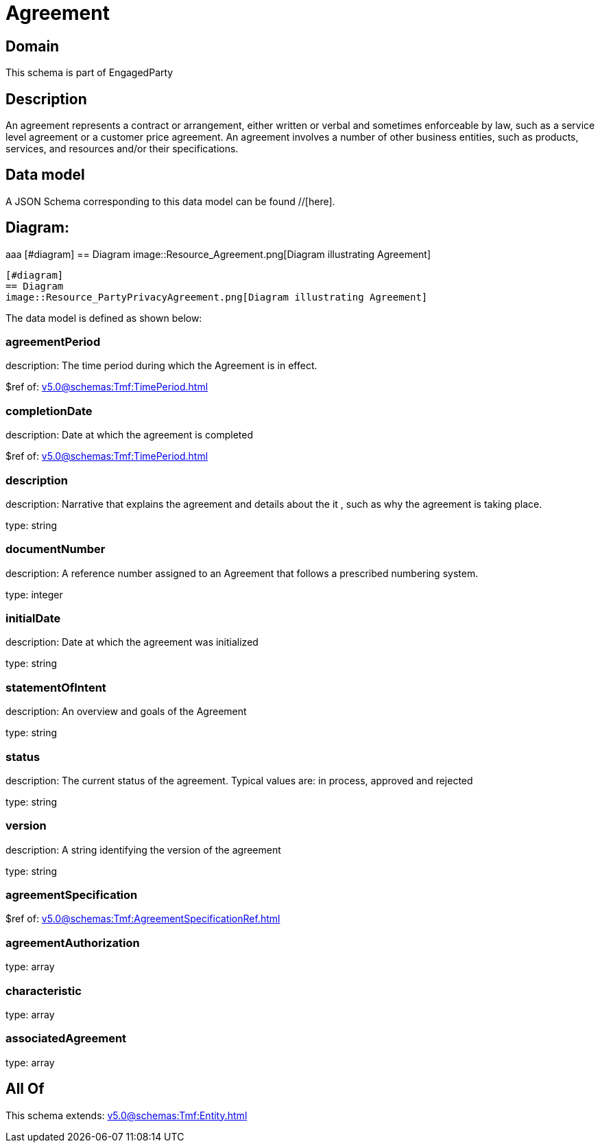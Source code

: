= Agreement

[#domain]
== Domain

This schema is part of EngagedParty

[#description]
== Description
An agreement represents a contract or arrangement, either written or verbal and sometimes enforceable by law, such as a service level agreement or a customer price agreement. An agreement involves a number of other business entities, such as products, services, and resources and/or their specifications.


[#data_model]
== Data model

A JSON Schema corresponding to this data model can be found //[here].

== Diagram:
aaa
            [#diagram]
            == Diagram
            image::Resource_Agreement.png[Diagram illustrating Agreement]
            
            [#diagram]
            == Diagram
            image::Resource_PartyPrivacyAgreement.png[Diagram illustrating Agreement]
            

The data model is defined as shown below:


=== agreementPeriod
description: The time period during which the Agreement is in effect.

$ref of: xref:v5.0@schemas:Tmf:TimePeriod.adoc[]


=== completionDate
description: Date at which the agreement is completed

$ref of: xref:v5.0@schemas:Tmf:TimePeriod.adoc[]


=== description
description: Narrative that explains the agreement and details about the it , such as why the agreement is taking place.

type: string


=== documentNumber
description: A reference number assigned to an Agreement that follows a prescribed numbering system.

type: integer


=== initialDate
description: Date at which the agreement was initialized

type: string


=== statementOfIntent
description: An overview and goals of the Agreement

type: string


=== status
description: The current status of the agreement. Typical values are: in process, approved and rejected

type: string


=== version
description: A string identifying the version of the agreement

type: string


=== agreementSpecification
$ref of: xref:v5.0@schemas:Tmf:AgreementSpecificationRef.adoc[]


=== agreementAuthorization
type: array


=== characteristic
type: array


=== associatedAgreement
type: array


[#all_of]
== All Of

This schema extends: xref:v5.0@schemas:Tmf:Entity.adoc[]
